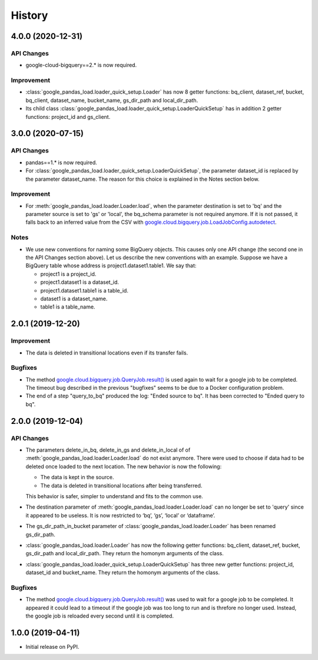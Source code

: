 .. :changelog:

History
=======

4.0.0 (2020-12-31)
------------------

API Changes
^^^^^^^^^^^
* google-cloud-bigquery==2.* is now required.

Improvement
^^^^^^^^^^^
* :class:`google_pandas_load.loader_quick_setup.Loader` has now 8 getter functions:
  bq_client, dataset_ref, bucket, bq_client, dataset_name, bucket_name, gs_dir_path
  and local_dir_path.

* Its child class :class:`google_pandas_load.loader_quick_setup.LoaderQuickSetup` has
  in addition 2 getter functions: project_id and gs_client.

3.0.0 (2020-07-15)
------------------

API Changes
^^^^^^^^^^^
* pandas==1.* is now required.

* For :class:`google_pandas_load.loader_quick_setup.LoaderQuickSetup`, the
  parameter dataset_id is replaced by the parameter dataset_name. The reason
  for this choice is explained in the Notes section below.

Improvement
^^^^^^^^^^^
* For :meth:`google_pandas_load.loader.Loader.load`, when the parameter
  destination is set to 'bq' and the parameter source is set to 'gs' or
  'local', the bq_schema parameter is not required anymore. If it is not
  passed, it falls back to an inferred value from the CSV with
  `google.cloud.bigquery.job.LoadJobConfig.autodetect`_.

Notes
^^^^^
* We use new conventions for naming some BigQuery objects. This causes only one
  API change (the second one in the API Changes section above). Let us describe
  the new conventions with an example. Suppose we have a BigQuery table whose
  address is project1.dataset1.table1. We say that:

  - project1 is a project_id.
  - project1.dataset1 is a dataset_id.
  - project1.dataset1.table1 is a table_id.
  - dataset1 is a dataset_name.
  - table1 is a table_name.

2.0.1 (2019-12-20)
------------------

Improvement
^^^^^^^^^^^
* The data is deleted in transitional locations even if its transfer fails.

Bugfixes
^^^^^^^^
* The method `google.cloud.bigquery.job.QueryJob.result()`_ is used again
  to wait for a google job to be completed. The timeout bug described in
  the previous "bugfixes" seems to be due to a Docker configuration problem.

* The end of a step "query_to_bq" produced the log: "Ended source to bq".
  It has been corrected to "Ended query to bq".

2.0.0 (2019-12-04)
------------------

API Changes
^^^^^^^^^^^
* The parameters delete_in_bq, delete_in_gs and delete_in_local of
  of :meth:`google_pandas_load.loader.Loader.load` do not exist anymore.
  There were used to choose if data had to be deleted once loaded to the next
  location. The new behavior is now the following:

  - The data is kept in the source.
  - The data is deleted in transitional locations after being transferred.

  This behavior is safer, simpler to understand and fits to the common use.

* The destination parameter of :meth:`google_pandas_load.loader.Loader.load`
  can no longer be set to 'query' since it appeared to be useless. It is now
  restricted to ‘bq’, ‘gs’, ‘local’ or ‘dataframe’.

* The gs_dir_path_in_bucket parameter of :class:`google_pandas_load.loader.Loader`
  has been renamed gs_dir_path.

* :class:`google_pandas_load.loader.Loader` has now the following getter
  functions: bq_client, dataset_ref, bucket, gs_dir_path and local_dir_path.
  They return the homonym arguments of the class.

* :class:`google_pandas_load.loader_quick_setup.LoaderQuickSetup` has three new
  getter functions: project_id, dataset_id and bucket_name. They return the
  homonym arguments of the class.

Bugfixes
^^^^^^^^
* The method `google.cloud.bigquery.job.QueryJob.result()`_ was used to wait
  for a google job to be completed. It appeared it could lead to a timeout if
  the google job was too long to run and is threfore no longer used. Instead,
  the google job is reloaded every second until it is completed.

1.0.0 (2019-04-11)
------------------
* Initial release on PyPI.


.. _google.cloud.bigquery.job.QueryJob.result(): https://googleapis.dev/python/bigquery/latest/generated/google.cloud.bigquery.job.QueryJob.html#google.cloud.bigquery.job.QueryJob.result
.. _google.cloud.bigquery.job.LoadJobConfig.autodetect: https://googleapis.dev/python/bigquery/latest/generated/google.cloud.bigquery.job.LoadJobConfig.html#google.cloud.bigquery.job.LoadJobConfig



